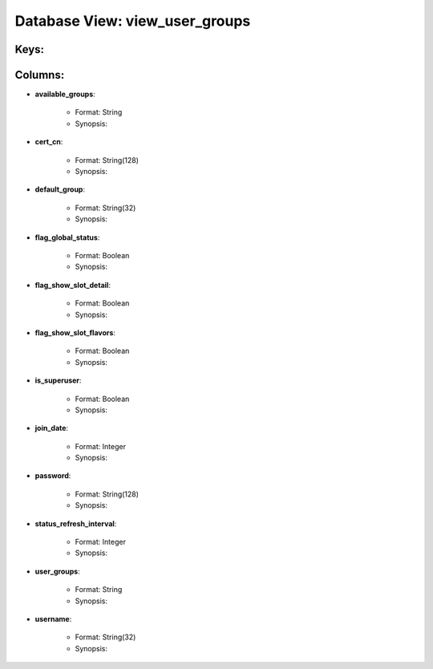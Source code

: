 .. File generated by /opt/cloudscheduler/utilities/schema_doc - DO NOT EDIT
..
.. To modify the contents of this file:
..   1. edit the template file ".../cloudscheduler/docs/schema_doc/views/view_user_groups.yaml"
..   2. run the utility ".../cloudscheduler/utilities/schema_doc"
..

Database View: view_user_groups
===============================



Keys:
^^^^^^^^


Columns:
^^^^^^^^

* **available_groups**:

   * Format: String
   * Synopsis:

* **cert_cn**:

   * Format: String(128)
   * Synopsis:

* **default_group**:

   * Format: String(32)
   * Synopsis:

* **flag_global_status**:

   * Format: Boolean
   * Synopsis:

* **flag_show_slot_detail**:

   * Format: Boolean
   * Synopsis:

* **flag_show_slot_flavors**:

   * Format: Boolean
   * Synopsis:

* **is_superuser**:

   * Format: Boolean
   * Synopsis:

* **join_date**:

   * Format: Integer
   * Synopsis:

* **password**:

   * Format: String(128)
   * Synopsis:

* **status_refresh_interval**:

   * Format: Integer
   * Synopsis:

* **user_groups**:

   * Format: String
   * Synopsis:

* **username**:

   * Format: String(32)
   * Synopsis:

